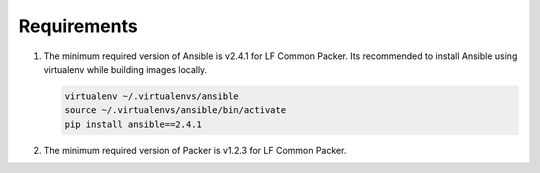 Requirements
============

#. The minimum required version of Ansible is v2.4.1 for LF Common Packer. Its
   recommended to install Ansible using virtualenv while building images
   locally.

   .. code-block:: bash

      virtualenv ~/.virtualenvs/ansible
      source ~/.virtualenvs/ansible/bin/activate
      pip install ansible==2.4.1

#. The minimum required version of Packer is v1.2.3 for LF Common Packer.
